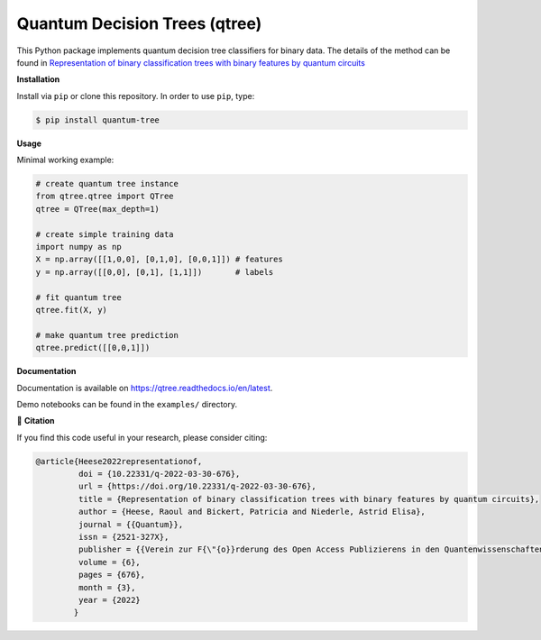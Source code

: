 ******************************
Quantum Decision Trees (qtree)
******************************

.. image:: https://github.com/RaoulHeese/qtree/actions/workflows/tests.yml/badge.svg 
    :target: https://github.com/RaoulHeese/qtree/actions/workflows/tests.yml
    :alt: GitHub Actions
	
.. image:: https://readthedocs.org/projects/qtree/badge/?version=latest
    :target: https://qtree.readthedocs.io/en/latest/?badge=latest
    :alt: Documentation Status	
	
.. image:: https://img.shields.io/pypi/v/qtree
    :target: https://pypi.org/project/qtree/
    :alt: PyPI - Project
	
.. image:: https://img.shields.io/badge/license-MIT-lightgrey
    :target: https://github.com/RaoulHeese/qtree/blob/main/LICENSE
    :alt: MIT License	
	
This Python package implements quantum decision tree classifiers for binary data. The details of the method can be found in `Representation of binary classification trees with binary features by quantum circuits <https://doi.org/10.22331/q-2022-03-30-676>`_

.. image:: https://raw.githubusercontent.com/RaoulHeese/pytseg/main/docs/source/_static/title.png
    :target: https://doi.org/10.22331/q-2022-03-30-676
    :alt: Title

**Installation**

Install via ``pip`` or clone this repository. In order to use ``pip``, type:

.. code-block:: sh

    $ pip install quantum-tree
	
**Usage**

Minimal working example:

.. code-block:: python

  # create quantum tree instance
  from qtree.qtree import QTree
  qtree = QTree(max_depth=1)

  # create simple training data
  import numpy as np
  X = np.array([[1,0,0], [0,1,0], [0,0,1]]) # features
  y = np.array([[0,0], [0,1], [1,1]])       # labels
  
  # fit quantum tree
  qtree.fit(X, y)

  # make quantum tree prediction
  qtree.predict([[0,0,1]])
  
**Documentation**

Documentation is available on `<https://qtree.readthedocs.io/en/latest>`_.

Demo notebooks can be found in the ``examples/`` directory.

📖 **Citation**

If you find this code useful in your research, please consider citing:

.. code-block:: tex

    @article{Heese2022representationof,
             doi = {10.22331/q-2022-03-30-676},
             url = {https://doi.org/10.22331/q-2022-03-30-676},
             title = {Representation of binary classification trees with binary features by quantum circuits},
             author = {Heese, Raoul and Bickert, Patricia and Niederle, Astrid Elisa},
             journal = {{Quantum}},
             issn = {2521-327X},
             publisher = {{Verein zur F{\"{o}}rderung des Open Access Publizierens in den Quantenwissenschaften}},
             volume = {6},
             pages = {676},
             month = {3},
             year = {2022}
            }
